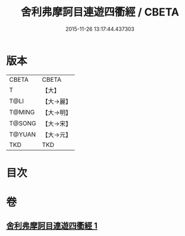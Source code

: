 #+TITLE: 舍利弗摩訶目連遊四衢經 / CBETA
#+DATE: 2015-11-26 13:17:44.437303
* 版本
 |     CBETA|CBETA   |
 |         T|【大】     |
 |      T@LI|【大→麗】   |
 |    T@MING|【大→明】   |
 |    T@SONG|【大→宋】   |
 |    T@YUAN|【大→元】   |
 |       TKD|TKD     |

* 目次
* 卷
** [[file:KR6a0140_001.txt][舍利弗摩訶目連遊四衢經 1]]
